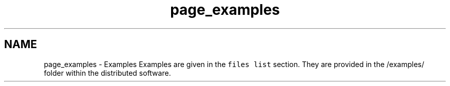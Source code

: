 .TH "page_examples" 3 "Thu Nov 26 2015" "MTK: Mimetic Methods Toolkit" \" -*- nroff -*-
.ad l
.nh
.SH NAME
page_examples \- Examples 
Examples are given in the \fCfiles list\fP section\&. They are provided in the /examples/ folder within the distributed software\&. 
